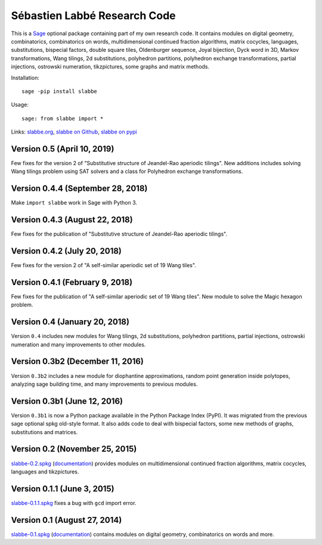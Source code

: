 Sébastien Labbé Research Code
=============================

This is a `Sage <http://www.sagemath.org/>`_ optional package containing part
of my own research code. It contains modules on digital geometry,
combinatorics, combinatorics on words, multidimensional continued fraction
algorithms, matrix cocycles, languages, substitutions, bispecial factors,
double square tiles, Oldenburger sequence, Joyal bijection, Dyck word in 3D,
Markov transformations, Wang tilings, 2d substitutions, polyhedron partitions,
polyhedron exchange transformations, partial injections, ostrowski numeration,
tikzpictures, some graphs and matrix methods.

Installation::

    sage -pip install slabbe

Usage::

    sage: from slabbe import *

Links: slabbe.org__, `slabbe on Github`__, `slabbe on pypi`__

__ http://www.slabbe.org/Sage/
__ http://github.com/seblabbe/slabbe
__ http://pypi.python.org/pypi/slabbe

Version 0.5 (April 10, 2019)
--------------------------------

Few fixes for the version 2 of "Substitutive structure of Jeandel-Rao aperiodic tilings".
New additions includes solving Wang tilings problem using SAT solvers and a
class for Polyhedron exchange transformations.

Version 0.4.4 (September 28, 2018)
--------------------------------

Make ``import slabbe`` work in Sage with Python 3.

Version 0.4.3 (August 22, 2018)
--------------------------------

Few fixes for the publication of "Substitutive structure of Jeandel-Rao aperiodic tilings".

Version 0.4.2 (July 20, 2018)
--------------------------------

Few fixes for the version 2 of "A self-similar aperiodic set of 19 Wang tiles".

Version 0.4.1 (February 9, 2018)
--------------------------------

Few fixes for the publication of "A self-similar aperiodic set of 19 Wang tiles".
New module to solve the Magic hexagon problem.

Version 0.4 (January 20, 2018)
------------------------------

Version ``0.4`` includes new modules for Wang tilings, 2d substitutions,
polyhedron partitions, partial injections, ostrowski numeration and many
improvements to other modules.

Version 0.3b2 (December 11, 2016)
---------------------------------

Version ``0.3b2`` includes a new module for diophantine approximations, random
point generation inside polytopes, analyzing sage building time, and many
improvements to previous modules.

Version 0.3b1 (June 12, 2016)
-----------------------------

Version ``0.3b1`` is now a Python package available in the Python Package Index
(PyPI). It was migrated from the previous sage optional spkg old-style format.
It also adds code to deal with bispecial factors, some new methods of graphs,
substitutions and matrices.

Version 0.2 (November 25, 2015)
-------------------------------

slabbe-0.2.spkg__ (documentation__) provides modules on multidimensional
continued fraction algorithms, matrix cocycles, languages and tikzpictures.  

__ http://www.slabbe.org/Sage/slabbe-0.2.spkg
__ http://www.slabbe.org/Sage/slabbe-0.2.pdf

Version 0.1.1 (June 3, 2015)
----------------------------

slabbe-0.1.1.spkg__ fixes a bug with ``gcd`` import error.

__ http://www.slabbe.org/Sage/slabbe-0.1.1.spkg

Version 0.1 (August 27, 2014)
-----------------------------

slabbe-0.1.spkg__ (documentation__) contains modules on digital geometry,
combinatorics on words and more. 

__ http://www.slabbe.org/Sage/slabbe-0.1.spkg
__ http://www.slabbe.org/Sage/slabbe-0.1.pdf


